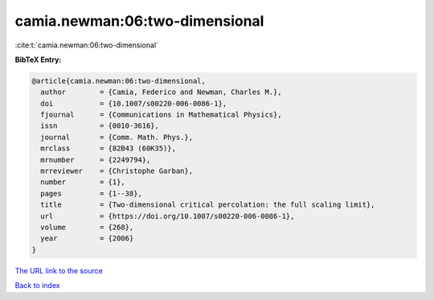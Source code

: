 camia.newman:06:two-dimensional
===============================

:cite:t:`camia.newman:06:two-dimensional`

**BibTeX Entry:**

.. code-block:: bibtex

   @article{camia.newman:06:two-dimensional,
     author        = {Camia, Federico and Newman, Charles M.},
     doi           = {10.1007/s00220-006-0086-1},
     fjournal      = {Communications in Mathematical Physics},
     issn          = {0010-3616},
     journal       = {Comm. Math. Phys.},
     mrclass       = {82B43 (60K35)},
     mrnumber      = {2249794},
     mrreviewer    = {Christophe Garban},
     number        = {1},
     pages         = {1--38},
     title         = {Two-dimensional critical percolation: the full scaling limit},
     url           = {https://doi.org/10.1007/s00220-006-0086-1},
     volume        = {268},
     year          = {2006}
   }

`The URL link to the source <https://doi.org/10.1007/s00220-006-0086-1>`__


`Back to index <../By-Cite-Keys.html>`__
